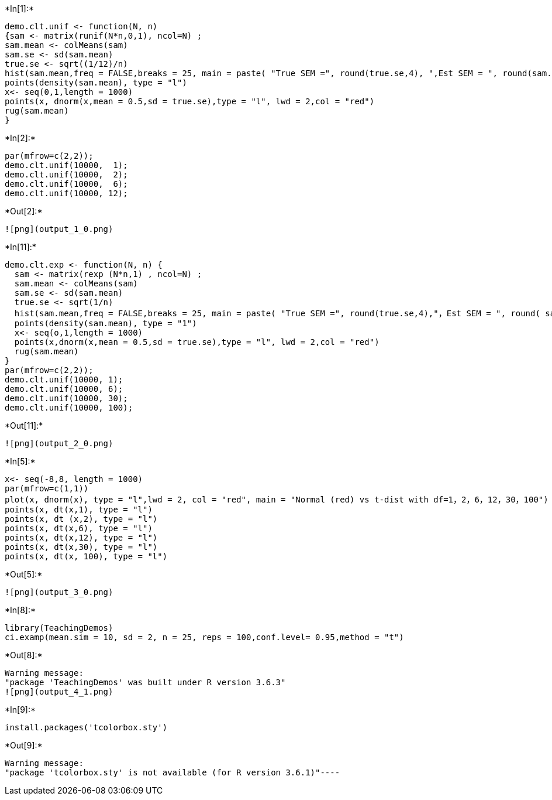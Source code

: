 +*In[1]:*+
[source, r]
----
demo.clt.unif <- function(N, n)
{sam <- matrix(runif(N*n,0,1), ncol=N) ;
sam.mean <- colMeans(sam)
sam.se <- sd(sam.mean)
true.se <- sqrt((1/12)/n)
hist(sam.mean,freq = FALSE,breaks = 25, main = paste( "True SEM =", round(true.se,4), ",Est SEM = ", round(sam.se,4)), xlab = paste( "n =", n))
points(density(sam.mean), type = "l")
x<- seq(0,1,length = 1000)
points(x, dnorm(x,mean = 0.5,sd = true.se),type = "l", lwd = 2,col = "red")
rug(sam.mean)
}
----


+*In[2]:*+
[source, r]
----
par(mfrow=c(2,2));
demo.clt.unif(10000,  1);
demo.clt.unif(10000,  2);
demo.clt.unif(10000,  6);
demo.clt.unif(10000, 12);
----


+*Out[2]:*+
----
![png](output_1_0.png)
----


+*In[11]:*+
[source, r]
----
demo.clt.exp <- function(N, n) {
  sam <- matrix(rexp (N*n,1) , ncol=N) ;
  sam.mean <- colMeans(sam)
  sam.se <- sd(sam.mean)
  true.se <- sqrt(1/n)
  hist(sam.mean,freq = FALSE,breaks = 25, main = paste( "True SEM =", round(true.se,4),"，Est SEM = ", round( sam.s,4)), xlab = paste( "n =", n))
  points(density(sam.mean), type = "1")
  x<- seq(o,1,length = 1000)
  points(x,dnorm(x,mean = 0.5,sd = true.se),type = "l", lwd = 2,col = "red")
  rug(sam.mean)
}
par(mfrow=c(2,2));
demo.clt.unif(10000, 1);
demo.clt.unif(10000, 6);
demo.clt.unif(10000, 30);
demo.clt.unif(10000, 100);
----


+*Out[11]:*+
----
![png](output_2_0.png)
----


+*In[5]:*+
[source, r]
----
x<- seq(-8,8, length = 1000)
par(mfrow=c(1,1))
plot(x, dnorm(x), type = "l",lwd = 2, col = "red", main = "Normal (red) vs t-dist with df=1，2，6，12，30，100")
points(x, dt(x,1), type = "l")
points(x, dt (x,2), type = "l")
points(x, dt(x,6), type = "l")
points(x, dt(x,12), type = "l")
points(x, dt(x,30), type = "l")
points(x, dt(x, 100), type = "l")
----


+*Out[5]:*+
----
![png](output_3_0.png)
----


+*In[8]:*+
[source, r]
----
library(TeachingDemos)
ci.examp(mean.sim = 10, sd = 2, n = 25, reps = 100,conf.level= 0.95,method = "t")
----


+*Out[8]:*+
----
Warning message:
"package 'TeachingDemos' was built under R version 3.6.3"
![png](output_4_1.png)
----


+*In[9]:*+
[source, r]
----
install.packages('tcolorbox.sty')
----


+*Out[9]:*+
----
Warning message:
"package 'tcolorbox.sty' is not available (for R version 3.6.1)"----
